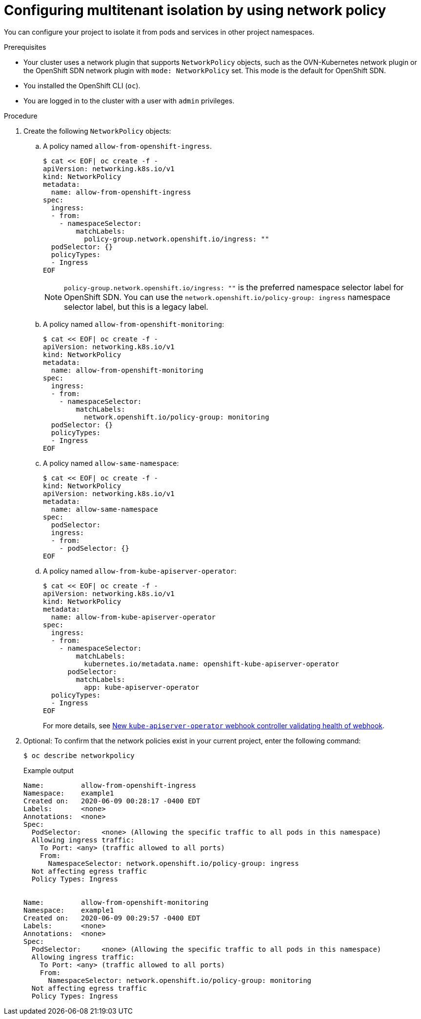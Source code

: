 // Module included in the following assemblies:
//
// * networking/network_security/network_policy/multitenant-network-policy.adoc

:_mod-docs-content-type: PROCEDURE
[id="nw-networkpolicy-multitenant-isolation_{context}"]
= Configuring multitenant isolation by using network policy

You can configure your project to isolate it from pods and services in other
project namespaces.

.Prerequisites

* Your cluster uses a network plugin that supports `NetworkPolicy` objects, such as the OVN-Kubernetes network plugin or the OpenShift SDN network plugin with `mode: NetworkPolicy` set. This mode is the default for OpenShift SDN.
* You installed the OpenShift CLI (`oc`).
* You are logged in to the cluster with a user with `admin` privileges.

.Procedure

. Create the following `NetworkPolicy` objects:
.. A policy named `allow-from-openshift-ingress`.
+
[source,terminal]
----
$ cat << EOF| oc create -f -
apiVersion: networking.k8s.io/v1
kind: NetworkPolicy
metadata:
  name: allow-from-openshift-ingress
spec:
  ingress:
  - from:
    - namespaceSelector:
        matchLabels:
          policy-group.network.openshift.io/ingress: ""
  podSelector: {}
  policyTypes:
  - Ingress
EOF
----
+
[NOTE]
====
`policy-group.network.openshift.io/ingress: ""` is the preferred namespace selector label for OpenShift SDN. You can use the `network.openshift.io/policy-group: ingress` namespace selector label, but this is a legacy label.
====
.. A policy named `allow-from-openshift-monitoring`:
+
[source,terminal]
----
$ cat << EOF| oc create -f -
apiVersion: networking.k8s.io/v1
kind: NetworkPolicy
metadata:
  name: allow-from-openshift-monitoring
spec:
  ingress:
  - from:
    - namespaceSelector:
        matchLabels:
          network.openshift.io/policy-group: monitoring
  podSelector: {}
  policyTypes:
  - Ingress
EOF
----

.. A policy named `allow-same-namespace`:
+
[source,terminal]
----
$ cat << EOF| oc create -f -
kind: NetworkPolicy
apiVersion: networking.k8s.io/v1
metadata:
  name: allow-same-namespace
spec:
  podSelector:
  ingress:
  - from:
    - podSelector: {}
EOF
----

.. A policy named `allow-from-kube-apiserver-operator`:
+
[source,terminal]
----
$ cat << EOF| oc create -f -
apiVersion: networking.k8s.io/v1
kind: NetworkPolicy
metadata:
  name: allow-from-kube-apiserver-operator
spec:
  ingress:
  - from:
    - namespaceSelector:
        matchLabels:
          kubernetes.io/metadata.name: openshift-kube-apiserver-operator
      podSelector:
        matchLabels:
          app: kube-apiserver-operator
  policyTypes:
  - Ingress
EOF
----
+
For more details, see link:https://access.redhat.com/solutions/6964520[New `kube-apiserver-operator` webhook controller validating health of webhook].

. Optional: To confirm that the network policies exist in your current project, enter the following command:
+
[source,terminal]
----
$ oc describe networkpolicy
----
+
.Example output
[source,text]
----
Name:         allow-from-openshift-ingress
Namespace:    example1
Created on:   2020-06-09 00:28:17 -0400 EDT
Labels:       <none>
Annotations:  <none>
Spec:
  PodSelector:     <none> (Allowing the specific traffic to all pods in this namespace)
  Allowing ingress traffic:
    To Port: <any> (traffic allowed to all ports)
    From:
      NamespaceSelector: network.openshift.io/policy-group: ingress
  Not affecting egress traffic
  Policy Types: Ingress


Name:         allow-from-openshift-monitoring
Namespace:    example1
Created on:   2020-06-09 00:29:57 -0400 EDT
Labels:       <none>
Annotations:  <none>
Spec:
  PodSelector:     <none> (Allowing the specific traffic to all pods in this namespace)
  Allowing ingress traffic:
    To Port: <any> (traffic allowed to all ports)
    From:
      NamespaceSelector: network.openshift.io/policy-group: monitoring
  Not affecting egress traffic
  Policy Types: Ingress
----
